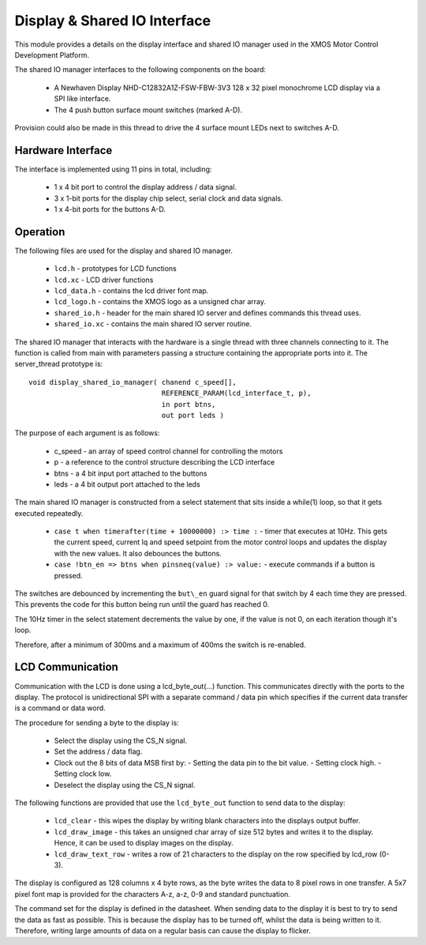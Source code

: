 Display & Shared IO Interface
=============================

This module provides a details on the display interface and shared IO manager used in the XMOS Motor Control Development Platform.

The shared IO manager interfaces to the following components on the board:

   * A Newhaven Display NHD-C12832A1Z-FSW-FBW-3V3 128 x 32 pixel monochrome LCD display via a SPI like interface.
   * The 4 push button surface mount switches (marked A-D).


Provision could also be made in this thread to drive the 4 surface mount LEDs next to switches A-D.


Hardware Interface
++++++++++++++++++

The interface is implemented using 11 pins in total, including:


   * 1 x 4 bit port to control the display address / data signal.
   * 3 x 1-bit ports for the display chip select, serial clock and data signals.
   * 1 x 4-bit ports for the buttons A-D. 



Operation
+++++++++

The following files are used for the display and shared IO manager.

   * ``lcd.h`` - prototypes for LCD functions
   * ``lcd.xc`` - LCD driver functions
   * ``lcd_data.h`` - contains the lcd driver font map.
   * ``lcd_logo.h`` - contains the XMOS logo as a unsigned char array.
   * ``shared_io.h`` - header for the  main shared IO server and defines commands this thread uses.
   * ``shared_io.xc`` - contains the main shared IO server routine. 

The shared IO manager that interacts with the hardware is a single thread with three channels connecting to it.
The function is called from main with parameters passing a structure containing the appropriate ports into it.
The server_thread prototype is:

::

    void display_shared_io_manager( chanend c_speed[],
                                    REFERENCE_PARAM(lcd_interface_t, p),
                                    in port btns,
                                    out port leds )


The purpose of each argument is as follows:

   * c_speed - an array of speed control channel for controlling the motors
   * p - a reference to the control structure describing the LCD interface
   * btns - a 4 bit input port attached to the buttons
   * leds - a 4 bit output port attached to the leds

The main shared IO manager is constructed from a select statement that sits inside a while(1) loop, so that it gets executed repeatedly.


   * ``case t when timerafter(time + 10000000) :> time :`` - timer that executes at 10Hz. This gets the current speed, current Iq and speed setpoint from the motor control loops and updates the display with the new values. It also debounces the buttons.
   * ``case !btn_en => btns when pinsneq(value) :> value:`` - execute commands if a button is pressed.

The switches are debounced by incrementing the ``but\_en`` guard signal for that switch by 4 each time they are pressed.
This prevents the code for this button being run until the guard has reached 0.

The 10Hz timer in the select statement decrements the value by one, if the value is not 0, on each iteration though it's loop.

Therefore, after a minimum of 300ms and a maximum of 400ms the switch is re-enabled.


LCD Communication
+++++++++++++++++

Communication with the LCD is done using a lcd_byte_out(...) function.
This communicates directly with the ports to the display.
The protocol is unidirectional SPI with a separate command / data pin which specifies if the current data transfer is a command or data word.

The procedure for sending a byte to the display is:

   * Select the display using the CS_N signal.
   * Set the address / data flag.
   * Clock out the 8 bits of data MSB first by:
     - Setting the data pin to the bit value.
     - Setting clock high.
     - Setting clock low.
   * Deselect the display using the CS\_N signal.


The following functions are provided that use the ``lcd_byte_out`` function to send data to the display:

   * ``lcd_clear`` - this wipes the display by writing blank characters into the displays output buffer.
   * ``lcd_draw_image`` - this takes an unsigned char array of size 512 bytes and writes it to the display. Hence, it can be used to display images on the display.
   * ``lcd_draw_text_row`` - writes a row of 21 characters to the display on the row specified by lcd_row (0-3).


The display is configured as 128 columns x 4 byte rows, as the byte writes the data to 8 pixel rows in one transfer.  
A 5x7 pixel font map is provided for the characters A-z, a-z, 0-9 and standard punctuation.

The command set for the display is defined in the datasheet.
When sending data to the display it is best to try to send the data as fast as possible.  
This is because the display has to be turned off, whilst the data is being written to it.  
Therefore, writing large amounts of data on a regular basis can cause the display to flicker.

